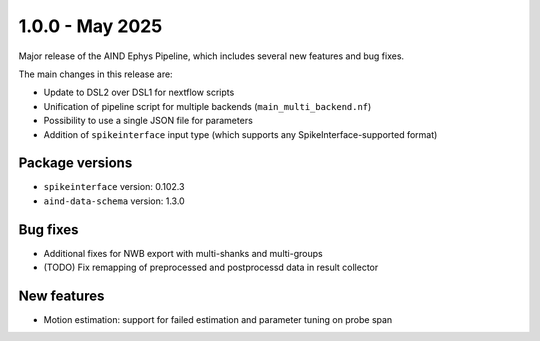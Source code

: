 .. _1.0.0:

1.0.0 - May 2025
================

Major release of the AIND Ephys Pipeline, which includes several new features and bug fixes.

The main changes in this release are:

* Update to DSL2 over DSL1 for nextflow scripts
* Unification of pipeline script for multiple backends (``main_multi_backend.nf``)
* Possibility to use a single JSON file for parameters
* Addition of ``spikeinterface`` input type (which supports any SpikeInterface-supported format)

Package versions
----------------
* ``spikeinterface`` version: 0.102.3
* ``aind-data-schema`` version: 1.3.0

Bug fixes
---------
* Additional fixes for NWB export with multi-shanks and multi-groups
* (TODO) Fix remapping of preprocessed and postprocessd data in result collector

New features
------------
* Motion estimation: support for failed estimation and parameter tuning on probe span